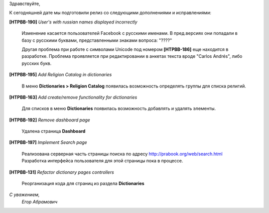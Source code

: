 Здравствуйте,

К сегодняшней дате мы подготовили релиз со следующими дополнениями и исправлениями:

**[HTPBB-190]** `User's with russian names displayed incorrectly`

  Изменение касается пользователей Facebook с русскими именами.
  В пред.версиях они попадали в базу с русскими буквами, представленными знаками вопроса: "????"
  
  Другая проблема при работе с символами Unicode 
  под номером **[HTPBB-186]** еще находится в разработке. 
  Проблема проявляется при редактировании в анкетах текста вроде "Carlos Andrés", либо русских букв.

**[HTPBB-195]** `Add Religion Catalog in dictionaries`

  В меню **Dictionaries > Religion Catalog** появилась возможность определять
  группы для списка религий.
  
**[HTPBB-163]** `Add create/remove functionality for dictionaries`

  Для списков в меню **Dictionaries** появилась возможность добавлять и удалять элементы.

**[HTPBB-192]** `Remove dashboard page`

  Удалена страница **Dashboard**
  
**[HTPBB-197]** `Implement Search page`

  Реализована серверная часть страницы поиска по адресу http://prabook.org/web/search.html
  Разработка интерфейса пользователя для этой страницы пока в процессе. 
  
**[HTPBB-131]** `Refactor dictionary pages controllers`

  Реорганизация кода для страниц из раздела **Dictionaries**

  
`С уважением,`
    `Егор Абрамович`

